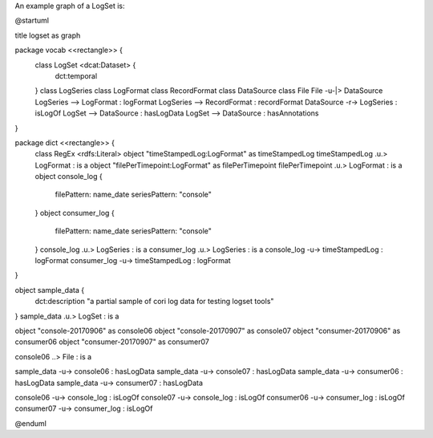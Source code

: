 
An example graph of a LogSet is:

.. code-block:: plantuml

@startuml

title logset as graph

package vocab <<rectangle>> {
  class LogSet <dcat:Dataset> {
    dct:temporal
  }
  class LogSeries
  class LogFormat
  class RecordFormat
  class DataSource
  class File
  File -u-|> DataSource
  LogSeries --> LogFormat : logFormat
  LogSeries --> RecordFormat : recordFormat
  DataSource -r-> LogSeries : isLogOf
  LogSet --> DataSource : hasLogData 
  LogSet --> DataSource : hasAnnotations 
}

package dict <<rectangle>> {
  class RegEx <rdfs:Literal>
  object "timeStampedLog:LogFormat" as timeStampedLog
  timeStampedLog .u.> LogFormat : is a
  object "filePerTimepoint:LogFormat" as filePerTimepoint
  filePerTimepoint .u.> LogFormat : is a 
  object console_log {
    filePattern: name_date
    seriesPattern: "console"
  }
  object consumer_log {
    filePattern: name_date
    seriesPattern: "console"
  }
  console_log .u.> LogSeries : is a 
  consumer_log .u.> LogSeries : is a 
  console_log -u-> timeStampedLog : logFormat
  consumer_log -u-> timeStampedLog : logFormat
}

object sample_data {
  dct:description "a partial sample of cori log data for testing logset tools"
}
sample_data .u.> LogSet : is a 

object "console-20170906" as console06
object "console-20170907" as console07
object "consumer-20170906" as consumer06
object "consumer-20170907" as consumer07

console06 ..> File : is a 

sample_data -u-> console06 : hasLogData
sample_data -u-> console07 : hasLogData
sample_data -u-> consumer06 : hasLogData
sample_data -u-> consumer07 : hasLogData

console06 -u-> console_log : isLogOf
console07 -u-> console_log : isLogOf
consumer06 -u-> consumer_log : isLogOf
consumer07 -u-> consumer_log : isLogOf

@enduml

.. end

